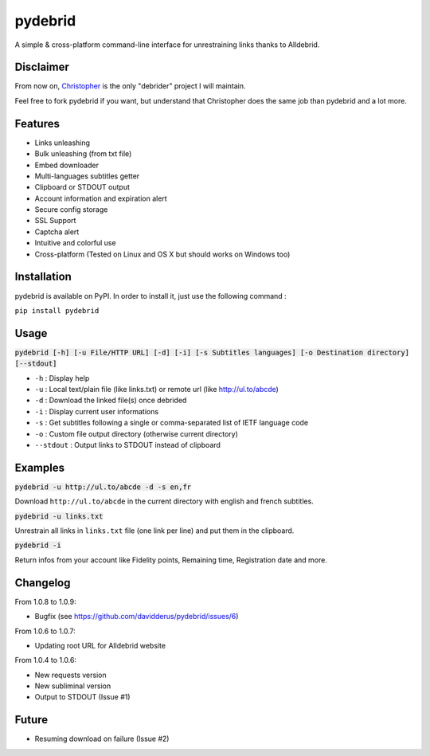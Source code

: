 ========
pydebrid
========

A simple & cross-platform command-line interface for unrestraining links thanks to Alldebrid.

Disclaimer
==========

From now on, Christopher_ is the only "debrider" project I will maintain.

Feel free to fork pydebrid if you want, but understand that Christopher does
the same job than pydebrid and a lot more.

.. _Christopher: https://github.com/davidderus/christopher

Features
========

* Links unleashing
* Bulk unleashing (from txt file)
* Embed downloader
* Multi-languages subtitles getter
* Clipboard or STDOUT output
* Account information and expiration alert
* Secure config storage
* SSL Support
* Captcha alert
* Intuitive and colorful use
* Cross-platform (Tested on Linux and OS X but should works on Windows too)

Installation
============
pydebrid is available on PyPI. In order to install it, just use the following command :

``pip install pydebrid``


Usage
=====

:code:`pydebrid [-h] [-u File/HTTP URL] [-d] [-i] [-s Subtitles languages] [-o Destination directory] [--stdout]`

* ``-h`` : Display help
* ``-u`` : Local text/plain file (like links.txt) or remote url (like http://ul.to/abcde)
* ``-d`` : Download the linked file(s) once debrided
* ``-i`` : Display current user informations
* ``-s`` : Get subtitles following a single or comma-separated list of IETF language code
* ``-o`` : Custom file output directory (otherwise current directory)
* ``--stdout`` : Output links to STDOUT instead of clipboard

Examples
========

:code:`pydebrid -u http://ul.to/abcde -d -s en,fr`

Download ``http://ul.to/abcde`` in the current directory with english and french subtitles.

:code:`pydebrid -u links.txt`

Unrestrain all links in ``links.txt`` file (one link per line) and put them in the clipboard.

:code:`pydebrid -i`

Return infos from your account like Fidelity points, Remaining time, Registration date and more.

Changelog
=========

From 1.0.8 to 1.0.9:

- Bugfix (see https://github.com/davidderus/pydebrid/issues/6)

From 1.0.6 to 1.0.7:

- Updating root URL for Alldebrid website

From 1.0.4 to 1.0.6:

- New requests version
- New subliminal version
- Output to STDOUT (Issue #1)

Future
======

- Resuming download on failure (Issue #2)
